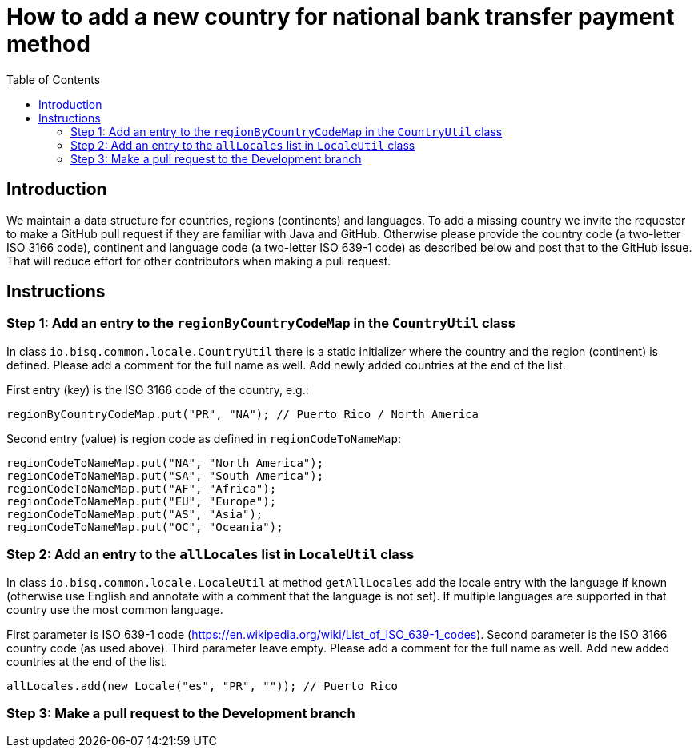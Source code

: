 = How to add a new country for national bank transfer payment method
:toc:

== Introduction

We maintain a data structure for countries, regions (continents) and languages. To add a missing country we invite the requester to make a GitHub pull request if they are familiar with Java and GitHub. Otherwise please provide the country code (a two-letter ISO 3166 code), continent and language code (a two-letter ISO 639-1 code) as described below and post that to the GitHub issue. That will reduce effort for other contributors when making a pull request.


== Instructions

=== Step 1: Add an entry to the `regionByCountryCodeMap` in the `CountryUtil` class

In class `io.bisq.common.locale.CountryUtil` there is a static initializer where the country and the region (continent) is defined. Please add a comment for the full name as well. Add newly added countries at the end of the list.

First entry (key) is the ISO 3166 code of the country, e.g.:

    regionByCountryCodeMap.put("PR", "NA"); // Puerto Rico / North America

Second entry (value) is region code as defined in `regionCodeToNameMap`:

    regionCodeToNameMap.put("NA", "North America");
    regionCodeToNameMap.put("SA", "South America");
    regionCodeToNameMap.put("AF", "Africa");
    regionCodeToNameMap.put("EU", "Europe");
    regionCodeToNameMap.put("AS", "Asia");
    regionCodeToNameMap.put("OC", "Oceania");


=== Step 2: Add an entry to the `allLocales` list in `LocaleUtil` class

In class `io.bisq.common.locale.LocaleUtil` at method `getAllLocales` add the locale entry with the language if known (otherwise use English and annotate with a comment that the language is not set). If multiple languages are supported in that country use the most common language.

First parameter is ISO 639-1 code (https://en.wikipedia.org/wiki/List_of_ISO_639-1_codes). Second parameter is the ISO 3166 country code (as used above). Third parameter leave empty. Please add a comment for the full name as well. Add new added countries at the end of the list.

    allLocales.add(new Locale("es", "PR", "")); // Puerto Rico


=== Step 3: Make a pull request to the Development branch
